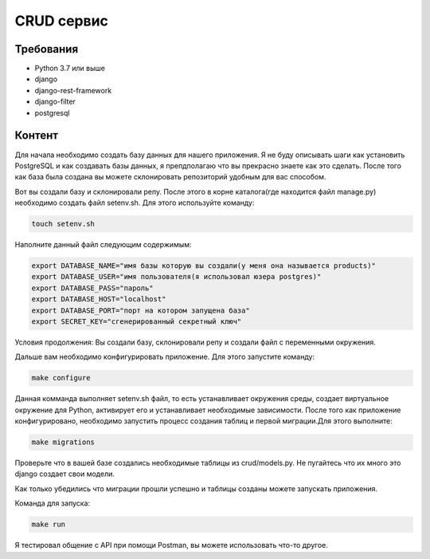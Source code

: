 CRUD сервис
===========

Требования
-----------
* Python 3.7 или выше
* django
* django-rest-framework
* django-filter
* postgresql


Контент
-----------
Для начала необходимо создать базу данных для нашего приложения. Я не буду описывать шаги как установить PostgreSQL
и как создавать базы данных, я препдполагаю что вы прекрасно знаете как это сделать. 
После того как база была создана вы можете склонировать репозиторий удобным для вас способом. 

Вот вы создали базу и склонировали репу. После этого в корне каталога(где находится файл manage.py) необходимо создать файл
setenv.sh. Для этого используйте команду:

.. code-block::

    touch setenv.sh

Наполните данный файл следующим содержимым:

.. code-block::

    export DATABASE_NAME="имя базы которую вы создали(у меня она называется products)"
    export DATABASE_USER="имя пользователя(я использовал юзера postgres)"
    export DATABASE_PASS="пароль"
    export DATABASE_HOST="localhost"
    export DATABASE_PORT="порт на котором запущена база"
    export SECRET_KEY="сгенерированный секретный ключ"

Условия продолжения: Вы создали базу, склонировали репу и создали файл с переменными окружения. 

Дальше вам необходимо конфигурировать приложение. Для этого запустите команду:

.. code-block::

    make configure

Данная комманда выполняет setenv.sh файл, то есть устанавливает окружения среды, создает виртуальное окружение для Python,
активирует его и устанавливает необходимые зависимости. 
После того как приложение конфигурировано, необходимо запустить процесс создания таблиц и первой миграции.Для этого выполните:

.. code-block::

    make migrations

Проверьте что в вашей базе создались необходимые таблицы из crud/models.py. Не пугайтесь что их много это django создает свои модели.

Как только убедились что миграции прошли успешно и таблицы созданы можете запускать приложения.

Команда для запуска:

.. code-block::

    make run

Я тестировал общение с API при помощи Postman, вы можете использовать что-то другое.




